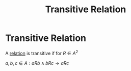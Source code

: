 #+title: Transitive Relation
#+roam_alias: "Transitive Relation"
#+roam_tags: "Discrete Structures" "Definition" "Relation"
* Transitive Relation
A [[file:Relation.org][relation]] is transitive
if for $R \in A^{2}$

$a,b,c\in A: aRb \land bRc \rightarrow aRc$
